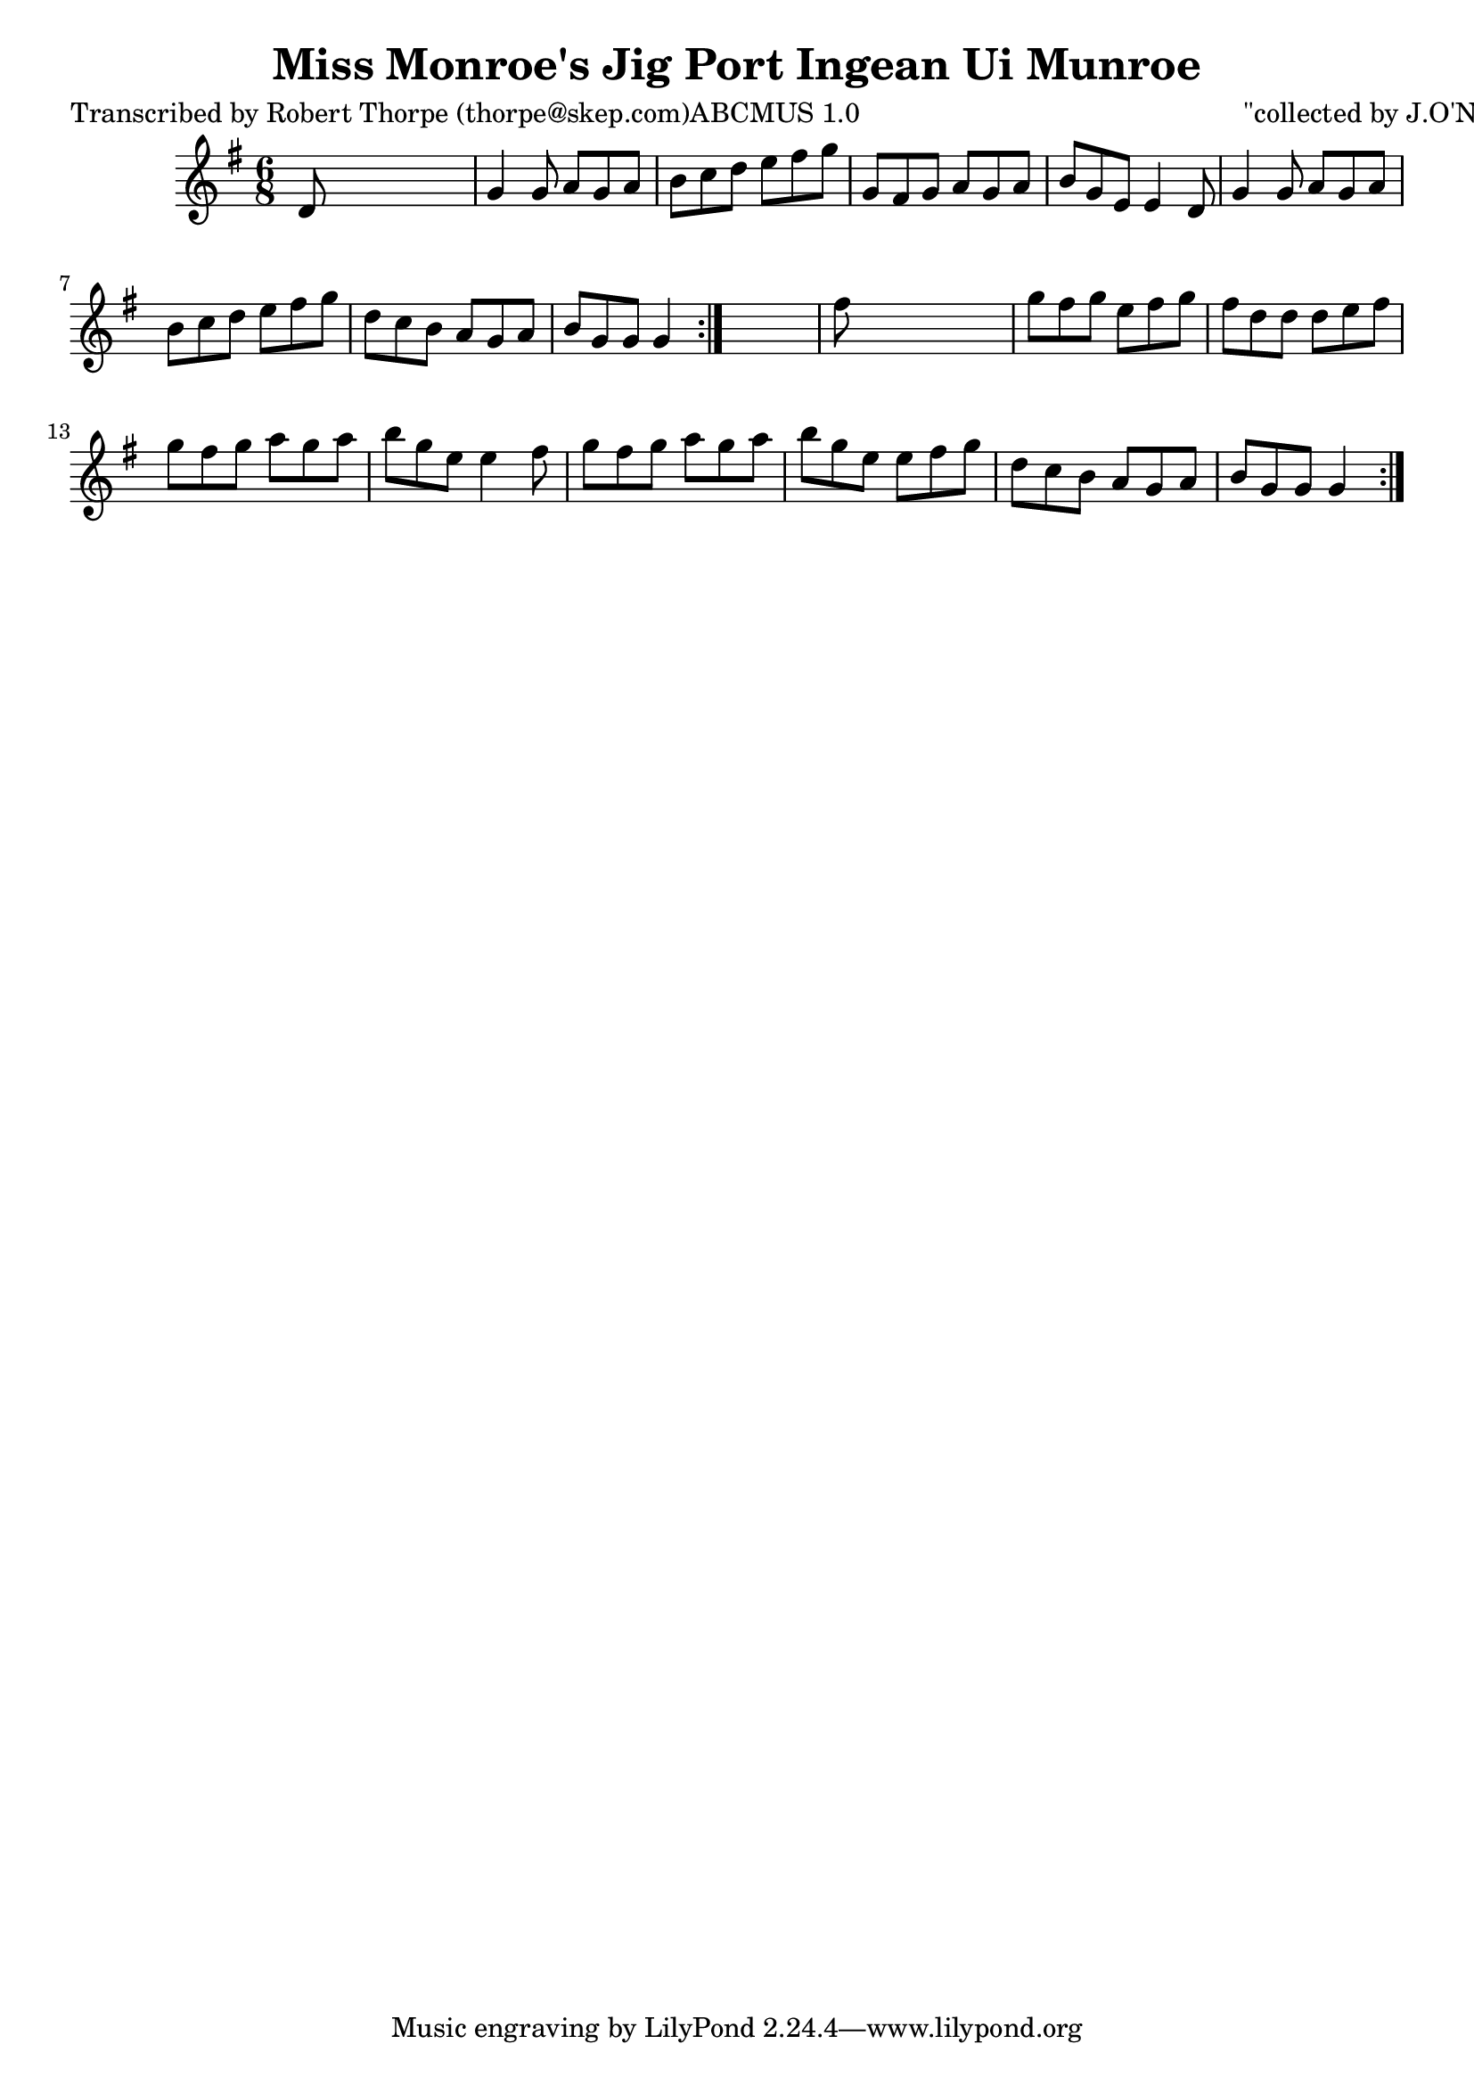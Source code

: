 
\version "2.16.2"
% automatically converted by musicxml2ly from xml/0982_rt.xml

%% additional definitions required by the score:
\language "english"


\header {
    poet = "Transcribed by Robert Thorpe (thorpe@skep.com)ABCMUS 1.0"
    encoder = "abc2xml version 63"
    encodingdate = "2015-01-25"
    composer = "\"collected by J.O'Neill\""
    title = "Miss Monroe's Jig
Port Ingean Ui Munroe"
    }

\layout {
    \context { \Score
        autoBeaming = ##f
        }
    }
PartPOneVoiceOne =  \relative d' {
    \repeat volta 2 {
        \repeat volta 2 {
            \key g \major \time 6/8 d8 s8*5 | % 2
            g4 g8 a8 [ g8 a8 ] | % 3
            b8 [ c8 d8 ] e8 [ fs8 g8 ] | % 4
            g,8 [ fs8 g8 ] a8 [ g8 a8 ] | % 5
            b8 [ g8 e8 ] e4 d8 | % 6
            g4 g8 a8 [ g8 a8 ] | % 7
            b8 [ c8 d8 ] e8 [ fs8 g8 ] | % 8
            d8 [ c8 b8 ] a8 [ g8 a8 ] | % 9
            b8 [ g8 g8 ] g4 }
        s8 | \barNumberCheck #10
        fs'8 s8*5 | % 11
        g8 [ fs8 g8 ] e8 [ fs8 g8 ] | % 12
        fs8 [ d8 d8 ] d8 [ e8 fs8 ] | % 13
        g8 [ fs8 g8 ] a8 [ g8 a8 ] | % 14
        b8 [ g8 e8 ] e4 fs8 | % 15
        g8 [ fs8 g8 ] a8 [ g8 a8 ] | % 16
        b8 [ g8 e8 ] e8 [ fs8 g8 ] | % 17
        d8 [ c8 b8 ] a8 [ g8 a8 ] | % 18
        b8 [ g8 g8 ] g4 }
    }


% The score definition
\score {
    <<
        \new Staff <<
            \context Staff << 
                \context Voice = "PartPOneVoiceOne" { \PartPOneVoiceOne }
                >>
            >>
        
        >>
    \layout {}
    % To create MIDI output, uncomment the following line:
    %  \midi {}
    }

